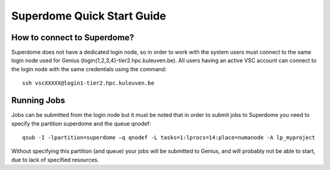 Superdome Quick Start Guide
===========================

How to connect to Superdome?
----------------------------
Superdome does not have a dedicated login node, so in order to work with the system users must 
connect to the same login node used for Genius (login{1,2,3,4}-tier2.hpc.kuleuven.be).
All users having an active VSC account can connect to the login node with the same credentials using the command:

::

  ssh vscXXXXX@login1-tier2.hpc.kuleuven.be

Running Jobs
------------
Jobs can be submitted from the login node but it must be noted that in order to submit jobs to Superdome you need to specify the partition superdome and the queue qnodef:

::
  
  qsub -I -lpartition=superdome –q qnodef -L tasks=1:lprocs=14:place=numanode -A lp_myproject
  
Without specifying this partition (and queue) your jobs will be submitted to Genius, and will probably not be able to start, due to lack of specified resources.
